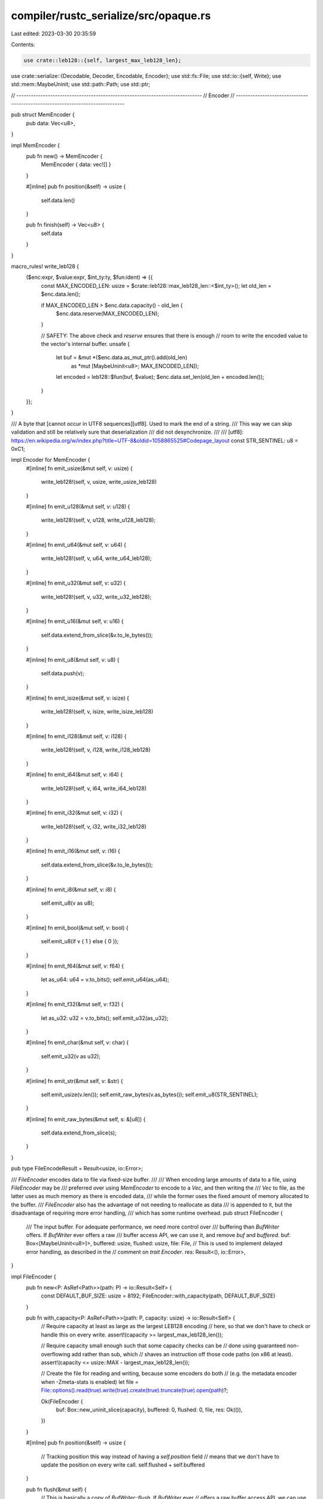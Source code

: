 compiler/rustc_serialize/src/opaque.rs
======================================

Last edited: 2023-03-30 20:35:59

Contents:

.. code-block:: rs

    use crate::leb128::{self, largest_max_leb128_len};
use crate::serialize::{Decodable, Decoder, Encodable, Encoder};
use std::fs::File;
use std::io::{self, Write};
use std::mem::MaybeUninit;
use std::path::Path;
use std::ptr;

// -----------------------------------------------------------------------------
// Encoder
// -----------------------------------------------------------------------------

pub struct MemEncoder {
    pub data: Vec<u8>,
}

impl MemEncoder {
    pub fn new() -> MemEncoder {
        MemEncoder { data: vec![] }
    }

    #[inline]
    pub fn position(&self) -> usize {
        self.data.len()
    }

    pub fn finish(self) -> Vec<u8> {
        self.data
    }
}

macro_rules! write_leb128 {
    ($enc:expr, $value:expr, $int_ty:ty, $fun:ident) => {{
        const MAX_ENCODED_LEN: usize = $crate::leb128::max_leb128_len::<$int_ty>();
        let old_len = $enc.data.len();

        if MAX_ENCODED_LEN > $enc.data.capacity() - old_len {
            $enc.data.reserve(MAX_ENCODED_LEN);
        }

        // SAFETY: The above check and `reserve` ensures that there is enough
        // room to write the encoded value to the vector's internal buffer.
        unsafe {
            let buf = &mut *($enc.data.as_mut_ptr().add(old_len)
                as *mut [MaybeUninit<u8>; MAX_ENCODED_LEN]);
            let encoded = leb128::$fun(buf, $value);
            $enc.data.set_len(old_len + encoded.len());
        }
    }};
}

/// A byte that [cannot occur in UTF8 sequences][utf8]. Used to mark the end of a string.
/// This way we can skip validation and still be relatively sure that deserialization
/// did not desynchronize.
///
/// [utf8]: https://en.wikipedia.org/w/index.php?title=UTF-8&oldid=1058865525#Codepage_layout
const STR_SENTINEL: u8 = 0xC1;

impl Encoder for MemEncoder {
    #[inline]
    fn emit_usize(&mut self, v: usize) {
        write_leb128!(self, v, usize, write_usize_leb128)
    }

    #[inline]
    fn emit_u128(&mut self, v: u128) {
        write_leb128!(self, v, u128, write_u128_leb128);
    }

    #[inline]
    fn emit_u64(&mut self, v: u64) {
        write_leb128!(self, v, u64, write_u64_leb128);
    }

    #[inline]
    fn emit_u32(&mut self, v: u32) {
        write_leb128!(self, v, u32, write_u32_leb128);
    }

    #[inline]
    fn emit_u16(&mut self, v: u16) {
        self.data.extend_from_slice(&v.to_le_bytes());
    }

    #[inline]
    fn emit_u8(&mut self, v: u8) {
        self.data.push(v);
    }

    #[inline]
    fn emit_isize(&mut self, v: isize) {
        write_leb128!(self, v, isize, write_isize_leb128)
    }

    #[inline]
    fn emit_i128(&mut self, v: i128) {
        write_leb128!(self, v, i128, write_i128_leb128)
    }

    #[inline]
    fn emit_i64(&mut self, v: i64) {
        write_leb128!(self, v, i64, write_i64_leb128)
    }

    #[inline]
    fn emit_i32(&mut self, v: i32) {
        write_leb128!(self, v, i32, write_i32_leb128)
    }

    #[inline]
    fn emit_i16(&mut self, v: i16) {
        self.data.extend_from_slice(&v.to_le_bytes());
    }

    #[inline]
    fn emit_i8(&mut self, v: i8) {
        self.emit_u8(v as u8);
    }

    #[inline]
    fn emit_bool(&mut self, v: bool) {
        self.emit_u8(if v { 1 } else { 0 });
    }

    #[inline]
    fn emit_f64(&mut self, v: f64) {
        let as_u64: u64 = v.to_bits();
        self.emit_u64(as_u64);
    }

    #[inline]
    fn emit_f32(&mut self, v: f32) {
        let as_u32: u32 = v.to_bits();
        self.emit_u32(as_u32);
    }

    #[inline]
    fn emit_char(&mut self, v: char) {
        self.emit_u32(v as u32);
    }

    #[inline]
    fn emit_str(&mut self, v: &str) {
        self.emit_usize(v.len());
        self.emit_raw_bytes(v.as_bytes());
        self.emit_u8(STR_SENTINEL);
    }

    #[inline]
    fn emit_raw_bytes(&mut self, s: &[u8]) {
        self.data.extend_from_slice(s);
    }
}

pub type FileEncodeResult = Result<usize, io::Error>;

/// `FileEncoder` encodes data to file via fixed-size buffer.
///
/// When encoding large amounts of data to a file, using `FileEncoder` may be
/// preferred over using `MemEncoder` to encode to a `Vec`, and then writing the
/// `Vec` to file, as the latter uses as much memory as there is encoded data,
/// while the former uses the fixed amount of memory allocated to the buffer.
/// `FileEncoder` also has the advantage of not needing to reallocate as data
/// is appended to it, but the disadvantage of requiring more error handling,
/// which has some runtime overhead.
pub struct FileEncoder {
    /// The input buffer. For adequate performance, we need more control over
    /// buffering than `BufWriter` offers. If `BufWriter` ever offers a raw
    /// buffer access API, we can use it, and remove `buf` and `buffered`.
    buf: Box<[MaybeUninit<u8>]>,
    buffered: usize,
    flushed: usize,
    file: File,
    // This is used to implement delayed error handling, as described in the
    // comment on `trait Encoder`.
    res: Result<(), io::Error>,
}

impl FileEncoder {
    pub fn new<P: AsRef<Path>>(path: P) -> io::Result<Self> {
        const DEFAULT_BUF_SIZE: usize = 8192;
        FileEncoder::with_capacity(path, DEFAULT_BUF_SIZE)
    }

    pub fn with_capacity<P: AsRef<Path>>(path: P, capacity: usize) -> io::Result<Self> {
        // Require capacity at least as large as the largest LEB128 encoding
        // here, so that we don't have to check or handle this on every write.
        assert!(capacity >= largest_max_leb128_len());

        // Require capacity small enough such that some capacity checks can be
        // done using guaranteed non-overflowing add rather than sub, which
        // shaves an instruction off those code paths (on x86 at least).
        assert!(capacity <= usize::MAX - largest_max_leb128_len());

        // Create the file for reading and writing, because some encoders do both
        // (e.g. the metadata encoder when -Zmeta-stats is enabled)
        let file = File::options().read(true).write(true).create(true).truncate(true).open(path)?;

        Ok(FileEncoder {
            buf: Box::new_uninit_slice(capacity),
            buffered: 0,
            flushed: 0,
            file,
            res: Ok(()),
        })
    }

    #[inline]
    pub fn position(&self) -> usize {
        // Tracking position this way instead of having a `self.position` field
        // means that we don't have to update the position on every write call.
        self.flushed + self.buffered
    }

    pub fn flush(&mut self) {
        // This is basically a copy of `BufWriter::flush`. If `BufWriter` ever
        // offers a raw buffer access API, we can use it, and remove this.

        /// Helper struct to ensure the buffer is updated after all the writes
        /// are complete. It tracks the number of written bytes and drains them
        /// all from the front of the buffer when dropped.
        struct BufGuard<'a> {
            buffer: &'a mut [u8],
            encoder_buffered: &'a mut usize,
            encoder_flushed: &'a mut usize,
            flushed: usize,
        }

        impl<'a> BufGuard<'a> {
            fn new(
                buffer: &'a mut [u8],
                encoder_buffered: &'a mut usize,
                encoder_flushed: &'a mut usize,
            ) -> Self {
                assert_eq!(buffer.len(), *encoder_buffered);
                Self { buffer, encoder_buffered, encoder_flushed, flushed: 0 }
            }

            /// The unwritten part of the buffer
            fn remaining(&self) -> &[u8] {
                &self.buffer[self.flushed..]
            }

            /// Flag some bytes as removed from the front of the buffer
            fn consume(&mut self, amt: usize) {
                self.flushed += amt;
            }

            /// true if all of the bytes have been written
            fn done(&self) -> bool {
                self.flushed >= *self.encoder_buffered
            }
        }

        impl Drop for BufGuard<'_> {
            fn drop(&mut self) {
                if self.flushed > 0 {
                    if self.done() {
                        *self.encoder_flushed += *self.encoder_buffered;
                        *self.encoder_buffered = 0;
                    } else {
                        self.buffer.copy_within(self.flushed.., 0);
                        *self.encoder_flushed += self.flushed;
                        *self.encoder_buffered -= self.flushed;
                    }
                }
            }
        }

        // If we've already had an error, do nothing. It'll get reported after
        // `finish` is called.
        if self.res.is_err() {
            return;
        }

        let mut guard = BufGuard::new(
            unsafe { MaybeUninit::slice_assume_init_mut(&mut self.buf[..self.buffered]) },
            &mut self.buffered,
            &mut self.flushed,
        );

        while !guard.done() {
            match self.file.write(guard.remaining()) {
                Ok(0) => {
                    self.res = Err(io::Error::new(
                        io::ErrorKind::WriteZero,
                        "failed to write the buffered data",
                    ));
                    return;
                }
                Ok(n) => guard.consume(n),
                Err(ref e) if e.kind() == io::ErrorKind::Interrupted => {}
                Err(e) => {
                    self.res = Err(e);
                    return;
                }
            }
        }
    }

    pub fn file(&self) -> &File {
        &self.file
    }

    #[inline]
    fn capacity(&self) -> usize {
        self.buf.len()
    }

    #[inline]
    fn write_one(&mut self, value: u8) {
        // We ensure this during `FileEncoder` construction.
        debug_assert!(self.capacity() >= 1);

        let mut buffered = self.buffered;

        if std::intrinsics::unlikely(buffered >= self.capacity()) {
            self.flush();
            buffered = 0;
        }

        // SAFETY: The above check and `flush` ensures that there is enough
        // room to write the input to the buffer.
        unsafe {
            *MaybeUninit::slice_as_mut_ptr(&mut self.buf).add(buffered) = value;
        }

        self.buffered = buffered + 1;
    }

    #[inline]
    fn write_all(&mut self, buf: &[u8]) {
        let capacity = self.capacity();
        let buf_len = buf.len();

        if std::intrinsics::likely(buf_len <= capacity) {
            let mut buffered = self.buffered;

            if std::intrinsics::unlikely(buf_len > capacity - buffered) {
                self.flush();
                buffered = 0;
            }

            // SAFETY: The above check and `flush` ensures that there is enough
            // room to write the input to the buffer.
            unsafe {
                let src = buf.as_ptr();
                let dst = MaybeUninit::slice_as_mut_ptr(&mut self.buf).add(buffered);
                ptr::copy_nonoverlapping(src, dst, buf_len);
            }

            self.buffered = buffered + buf_len;
        } else {
            self.write_all_unbuffered(buf);
        }
    }

    fn write_all_unbuffered(&mut self, mut buf: &[u8]) {
        // If we've already had an error, do nothing. It'll get reported after
        // `finish` is called.
        if self.res.is_err() {
            return;
        }

        if self.buffered > 0 {
            self.flush();
        }

        // This is basically a copy of `Write::write_all` but also updates our
        // `self.flushed`. It's necessary because `Write::write_all` does not
        // return the number of bytes written when an error is encountered, and
        // without that, we cannot accurately update `self.flushed` on error.
        while !buf.is_empty() {
            match self.file.write(buf) {
                Ok(0) => {
                    self.res = Err(io::Error::new(
                        io::ErrorKind::WriteZero,
                        "failed to write whole buffer",
                    ));
                    return;
                }
                Ok(n) => {
                    buf = &buf[n..];
                    self.flushed += n;
                }
                Err(ref e) if e.kind() == io::ErrorKind::Interrupted => {}
                Err(e) => {
                    self.res = Err(e);
                    return;
                }
            }
        }
    }

    pub fn finish(mut self) -> Result<usize, io::Error> {
        self.flush();

        let res = std::mem::replace(&mut self.res, Ok(()));
        res.map(|()| self.position())
    }
}

impl Drop for FileEncoder {
    fn drop(&mut self) {
        // Likely to be a no-op, because `finish` should have been called and
        // it also flushes. But do it just in case.
        let _result = self.flush();
    }
}

macro_rules! file_encoder_write_leb128 {
    ($enc:expr, $value:expr, $int_ty:ty, $fun:ident) => {{
        const MAX_ENCODED_LEN: usize = $crate::leb128::max_leb128_len::<$int_ty>();

        // We ensure this during `FileEncoder` construction.
        debug_assert!($enc.capacity() >= MAX_ENCODED_LEN);

        let mut buffered = $enc.buffered;

        // This can't overflow. See assertion in `FileEncoder::with_capacity`.
        if std::intrinsics::unlikely(buffered + MAX_ENCODED_LEN > $enc.capacity()) {
            $enc.flush();
            buffered = 0;
        }

        // SAFETY: The above check and flush ensures that there is enough
        // room to write the encoded value to the buffer.
        let buf = unsafe {
            &mut *($enc.buf.as_mut_ptr().add(buffered) as *mut [MaybeUninit<u8>; MAX_ENCODED_LEN])
        };

        let encoded = leb128::$fun(buf, $value);
        $enc.buffered = buffered + encoded.len();
    }};
}

impl Encoder for FileEncoder {
    #[inline]
    fn emit_usize(&mut self, v: usize) {
        file_encoder_write_leb128!(self, v, usize, write_usize_leb128)
    }

    #[inline]
    fn emit_u128(&mut self, v: u128) {
        file_encoder_write_leb128!(self, v, u128, write_u128_leb128)
    }

    #[inline]
    fn emit_u64(&mut self, v: u64) {
        file_encoder_write_leb128!(self, v, u64, write_u64_leb128)
    }

    #[inline]
    fn emit_u32(&mut self, v: u32) {
        file_encoder_write_leb128!(self, v, u32, write_u32_leb128)
    }

    #[inline]
    fn emit_u16(&mut self, v: u16) {
        self.write_all(&v.to_le_bytes());
    }

    #[inline]
    fn emit_u8(&mut self, v: u8) {
        self.write_one(v);
    }

    #[inline]
    fn emit_isize(&mut self, v: isize) {
        file_encoder_write_leb128!(self, v, isize, write_isize_leb128)
    }

    #[inline]
    fn emit_i128(&mut self, v: i128) {
        file_encoder_write_leb128!(self, v, i128, write_i128_leb128)
    }

    #[inline]
    fn emit_i64(&mut self, v: i64) {
        file_encoder_write_leb128!(self, v, i64, write_i64_leb128)
    }

    #[inline]
    fn emit_i32(&mut self, v: i32) {
        file_encoder_write_leb128!(self, v, i32, write_i32_leb128)
    }

    #[inline]
    fn emit_i16(&mut self, v: i16) {
        self.write_all(&v.to_le_bytes());
    }

    #[inline]
    fn emit_i8(&mut self, v: i8) {
        self.emit_u8(v as u8);
    }

    #[inline]
    fn emit_bool(&mut self, v: bool) {
        self.emit_u8(if v { 1 } else { 0 });
    }

    #[inline]
    fn emit_f64(&mut self, v: f64) {
        let as_u64: u64 = v.to_bits();
        self.emit_u64(as_u64);
    }

    #[inline]
    fn emit_f32(&mut self, v: f32) {
        let as_u32: u32 = v.to_bits();
        self.emit_u32(as_u32);
    }

    #[inline]
    fn emit_char(&mut self, v: char) {
        self.emit_u32(v as u32);
    }

    #[inline]
    fn emit_str(&mut self, v: &str) {
        self.emit_usize(v.len());
        self.emit_raw_bytes(v.as_bytes());
        self.emit_u8(STR_SENTINEL);
    }

    #[inline]
    fn emit_raw_bytes(&mut self, s: &[u8]) {
        self.write_all(s);
    }
}

// -----------------------------------------------------------------------------
// Decoder
// -----------------------------------------------------------------------------

pub struct MemDecoder<'a> {
    pub data: &'a [u8],
    position: usize,
}

impl<'a> MemDecoder<'a> {
    #[inline]
    pub fn new(data: &'a [u8], position: usize) -> MemDecoder<'a> {
        MemDecoder { data, position }
    }

    #[inline]
    pub fn position(&self) -> usize {
        self.position
    }

    #[inline]
    pub fn set_position(&mut self, pos: usize) {
        self.position = pos
    }

    #[inline]
    pub fn advance(&mut self, bytes: usize) {
        self.position += bytes;
    }
}

macro_rules! read_leb128 {
    ($dec:expr, $fun:ident) => {{ leb128::$fun($dec.data, &mut $dec.position) }};
}

impl<'a> Decoder for MemDecoder<'a> {
    #[inline]
    fn read_u128(&mut self) -> u128 {
        read_leb128!(self, read_u128_leb128)
    }

    #[inline]
    fn read_u64(&mut self) -> u64 {
        read_leb128!(self, read_u64_leb128)
    }

    #[inline]
    fn read_u32(&mut self) -> u32 {
        read_leb128!(self, read_u32_leb128)
    }

    #[inline]
    fn read_u16(&mut self) -> u16 {
        let bytes = [self.data[self.position], self.data[self.position + 1]];
        let value = u16::from_le_bytes(bytes);
        self.position += 2;
        value
    }

    #[inline]
    fn read_u8(&mut self) -> u8 {
        let value = self.data[self.position];
        self.position += 1;
        value
    }

    #[inline]
    fn read_usize(&mut self) -> usize {
        read_leb128!(self, read_usize_leb128)
    }

    #[inline]
    fn read_i128(&mut self) -> i128 {
        read_leb128!(self, read_i128_leb128)
    }

    #[inline]
    fn read_i64(&mut self) -> i64 {
        read_leb128!(self, read_i64_leb128)
    }

    #[inline]
    fn read_i32(&mut self) -> i32 {
        read_leb128!(self, read_i32_leb128)
    }

    #[inline]
    fn read_i16(&mut self) -> i16 {
        let bytes = [self.data[self.position], self.data[self.position + 1]];
        let value = i16::from_le_bytes(bytes);
        self.position += 2;
        value
    }

    #[inline]
    fn read_i8(&mut self) -> i8 {
        let value = self.data[self.position];
        self.position += 1;
        value as i8
    }

    #[inline]
    fn read_isize(&mut self) -> isize {
        read_leb128!(self, read_isize_leb128)
    }

    #[inline]
    fn read_bool(&mut self) -> bool {
        let value = self.read_u8();
        value != 0
    }

    #[inline]
    fn read_f64(&mut self) -> f64 {
        let bits = self.read_u64();
        f64::from_bits(bits)
    }

    #[inline]
    fn read_f32(&mut self) -> f32 {
        let bits = self.read_u32();
        f32::from_bits(bits)
    }

    #[inline]
    fn read_char(&mut self) -> char {
        let bits = self.read_u32();
        std::char::from_u32(bits).unwrap()
    }

    #[inline]
    fn read_str(&mut self) -> &'a str {
        let len = self.read_usize();
        let sentinel = self.data[self.position + len];
        assert!(sentinel == STR_SENTINEL);
        let s = unsafe {
            std::str::from_utf8_unchecked(&self.data[self.position..self.position + len])
        };
        self.position += len + 1;
        s
    }

    #[inline]
    fn read_raw_bytes(&mut self, bytes: usize) -> &'a [u8] {
        let start = self.position;
        self.position += bytes;
        &self.data[start..self.position]
    }
}

// Specializations for contiguous byte sequences follow. The default implementations for slices
// encode and decode each element individually. This isn't necessary for `u8` slices when using
// opaque encoders and decoders, because each `u8` is unchanged by encoding and decoding.
// Therefore, we can use more efficient implementations that process the entire sequence at once.

// Specialize encoding byte slices. This specialization also applies to encoding `Vec<u8>`s, etc.,
// since the default implementations call `encode` on their slices internally.
impl Encodable<MemEncoder> for [u8] {
    fn encode(&self, e: &mut MemEncoder) {
        Encoder::emit_usize(e, self.len());
        e.emit_raw_bytes(self);
    }
}

impl Encodable<FileEncoder> for [u8] {
    fn encode(&self, e: &mut FileEncoder) {
        Encoder::emit_usize(e, self.len());
        e.emit_raw_bytes(self);
    }
}

// Specialize decoding `Vec<u8>`. This specialization also applies to decoding `Box<[u8]>`s, etc.,
// since the default implementations call `decode` to produce a `Vec<u8>` internally.
impl<'a> Decodable<MemDecoder<'a>> for Vec<u8> {
    fn decode(d: &mut MemDecoder<'a>) -> Self {
        let len = Decoder::read_usize(d);
        d.read_raw_bytes(len).to_owned()
    }
}

/// An integer that will always encode to 8 bytes.
pub struct IntEncodedWithFixedSize(pub u64);

impl IntEncodedWithFixedSize {
    pub const ENCODED_SIZE: usize = 8;
}

impl Encodable<MemEncoder> for IntEncodedWithFixedSize {
    #[inline]
    fn encode(&self, e: &mut MemEncoder) {
        let _start_pos = e.position();
        e.emit_raw_bytes(&self.0.to_le_bytes());
        let _end_pos = e.position();
        debug_assert_eq!((_end_pos - _start_pos), IntEncodedWithFixedSize::ENCODED_SIZE);
    }
}

impl Encodable<FileEncoder> for IntEncodedWithFixedSize {
    #[inline]
    fn encode(&self, e: &mut FileEncoder) {
        let _start_pos = e.position();
        e.emit_raw_bytes(&self.0.to_le_bytes());
        let _end_pos = e.position();
        debug_assert_eq!((_end_pos - _start_pos), IntEncodedWithFixedSize::ENCODED_SIZE);
    }
}

impl<'a> Decodable<MemDecoder<'a>> for IntEncodedWithFixedSize {
    #[inline]
    fn decode(decoder: &mut MemDecoder<'a>) -> IntEncodedWithFixedSize {
        let _start_pos = decoder.position();
        let bytes = decoder.read_raw_bytes(IntEncodedWithFixedSize::ENCODED_SIZE);
        let value = u64::from_le_bytes(bytes.try_into().unwrap());
        let _end_pos = decoder.position();
        debug_assert_eq!((_end_pos - _start_pos), IntEncodedWithFixedSize::ENCODED_SIZE);

        IntEncodedWithFixedSize(value)
    }
}


